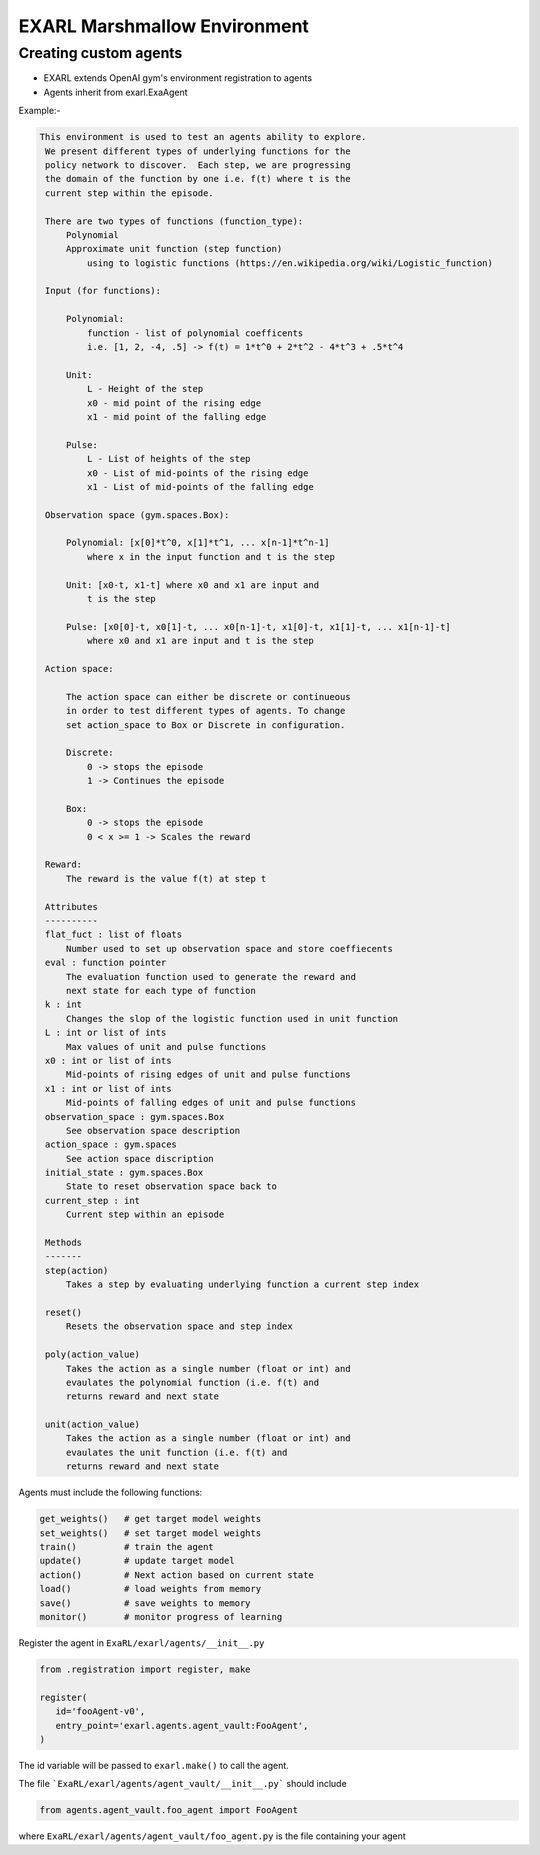 EXARL Marshmallow Environment
============

Creating custom agents
----------------------

- EXARL extends OpenAI gym's environment registration to agents
- Agents inherit from exarl.ExaAgent

Example:-

.. code-block:: python

   This environment is used to test an agents ability to explore.
    We present different types of underlying functions for the
    policy network to discover.  Each step, we are progressing
    the domain of the function by one i.e. f(t) where t is the
    current step within the episode.

    There are two types of functions (function_type):
        Polynomial
        Approximate unit function (step function)
            using to logistic functions (https://en.wikipedia.org/wiki/Logistic_function)

    Input (for functions):

        Polynomial:
            function - list of polynomial coefficents
            i.e. [1, 2, -4, .5] -> f(t) = 1*t^0 + 2*t^2 - 4*t^3 + .5*t^4

        Unit:
            L - Height of the step
            x0 - mid point of the rising edge
            x1 - mid point of the falling edge

        Pulse:
            L - List of heights of the step
            x0 - List of mid-points of the rising edge
            x1 - List of mid-points of the falling edge

    Observation space (gym.spaces.Box): 

        Polynomial: [x[0]*t^0, x[1]*t^1, ... x[n-1]*t^n-1]
            where x in the input function and t is the step

        Unit: [x0-t, x1-t] where x0 and x1 are input and 
            t is the step

        Pulse: [x0[0]-t, x0[1]-t, ... x0[n-1]-t, x1[0]-t, x1[1]-t, ... x1[n-1]-t] 
            where x0 and x1 are input and t is the step

    Action space:

        The action space can either be discrete or continueous
        in order to test different types of agents. To change
        set action_space to Box or Discrete in configuration.

        Discrete: 
            0 -> stops the episode
            1 -> Continues the episode

        Box:
            0 -> stops the episode
            0 < x >= 1 -> Scales the reward
    
    Reward:
        The reward is the value f(t) at step t

    Attributes
    ----------
    flat_fuct : list of floats
        Number used to set up observation space and store coeffiecents
    eval : function pointer
        The evaluation function used to generate the reward and
        next state for each type of function
    k : int
        Changes the slop of the logistic function used in unit function
    L : int or list of ints
        Max values of unit and pulse functions
    x0 : int or list of ints
        Mid-points of rising edges of unit and pulse functions
    x1 : int or list of ints
        Mid-points of falling edges of unit and pulse functions
    observation_space : gym.spaces.Box
        See observation space description
    action_space : gym.spaces
        See action space discription
    initial_state : gym.spaces.Box
        State to reset observation space back to
    current_step : int
        Current step within an episode
    
    Methods
    -------
    step(action)
        Takes a step by evaluating underlying function a current step index

    reset()
        Resets the observation space and step index

    poly(action_value)
        Takes the action as a single number (float or int) and
        evaulates the polynomial function (i.e. f(t) and 
        returns reward and next state

    unit(action_value)
        Takes the action as a single number (float or int) and
        evaulates the unit function (i.e. f(t) and 
        returns reward and next state

Agents must include the following functions:

.. code-block:: python

   get_weights()   # get target model weights
   set_weights()   # set target model weights
   train()         # train the agent
   update()        # update target model
   action()        # Next action based on current state
   load()          # load weights from memory
   save()          # save weights to memory
   monitor()       # monitor progress of learning

Register the agent in ``ExaRL/exarl/agents/__init__.py``

.. code-block:: python

   from .registration import register, make

   register(
      id='fooAgent-v0',
      entry_point='exarl.agents.agent_vault:FooAgent',
   )

The id variable will be passed to ``exarl.make()`` to call the agent.

The file ```ExaRL/exarl/agents/agent_vault/__init__.py``` should include

.. code-block:: python

   from agents.agent_vault.foo_agent import FooAgent

where ``ExaRL/exarl/agents/agent_vault/foo_agent.py`` is the file containing your agent
